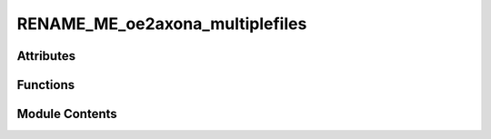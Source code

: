 RENAME_ME_oe2axona_multiplefiles
================================

.. py:module:: RENAME_ME_oe2axona_multiplefiles


Attributes
----------

.. autoapisummary::

   RENAME_ME_oe2axona_multiplefiles.args
   RENAME_ME_oe2axona_multiplefiles.dirs2use
   RENAME_ME_oe2axona_multiplefiles.file_name
   RENAME_ME_oe2axona_multiplefiles.parser


Functions
---------

.. autoapisummary::

   RENAME_ME_oe2axona_multiplefiles.printNwbFiles


Module Contents
---------------

.. py:function:: printNwbFiles(mydir)

.. py:data:: args
   :value: None


.. py:data:: dirs2use
   :value: []


.. py:data:: file_name

.. py:data:: parser

